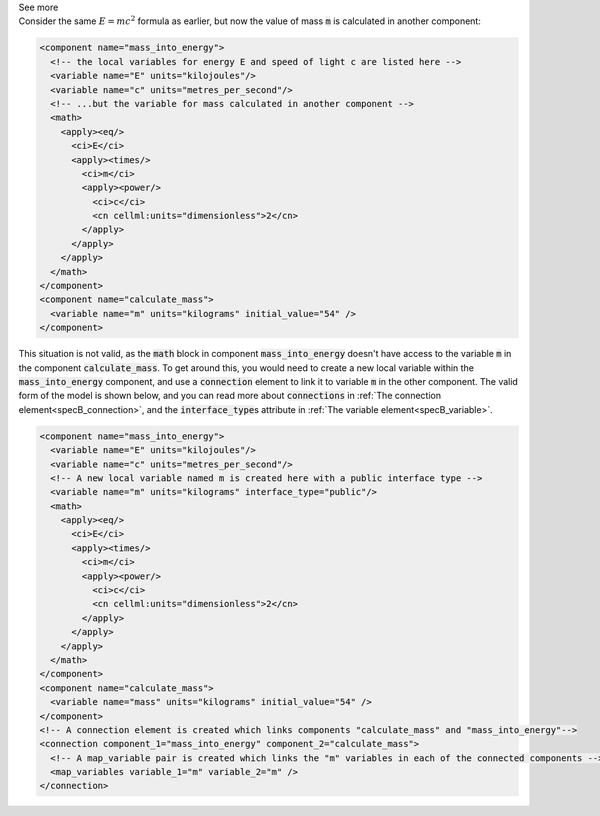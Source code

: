.. _informB12_2:

.. container:: toggle

  .. container:: header

    See more

  .. container:: infospec

    Consider the same :math:`E=mc^2` formula as earlier, but now the
    value of mass :code:`m` is calculated in another component: 

    .. code-block:: xml
    
      <component name="mass_into_energy">
        <!-- the local variables for energy E and speed of light c are listed here -->
        <variable name="E" units="kilojoules"/>
        <variable name="c" units="metres_per_second"/>
        <!-- ...but the variable for mass calculated in another component -->
        <math>
          <apply><eq/>
            <ci>E</ci>
            <apply><times/>
              <ci>m</ci>
              <apply><power/>
                <ci>c</ci>
                <cn cellml:units="dimensionless">2</cn>
              </apply>
            </apply>
          </apply>
        </math>
      </component>
      <component name="calculate_mass">
        <variable name="m" units="kilograms" initial_value="54" />
      </component>
    
    This situation is not valid, as the :code:`math` block in component
    :code:`mass_into_energy` doesn't have access to the variable :code:`m`
    in the component :code:`calculate_mass`.  To get around this, you would
    need to create a new local variable within the :code:`mass_into_energy`
    component, and use a :code:`connection` element to link it to variable
    :code:`m` in the other component.  The valid form of the model is shown
    below, and you can read more about :code:`connections` in
    :ref:`The connection element<specB_connection>`, and the :code:`interface_type`\s
    attribute in :ref:`The variable element<specB_variable>`.

    .. code-block:: xml

      <component name="mass_into_energy">
        <variable name="E" units="kilojoules"/>
        <variable name="c" units="metres_per_second"/>
        <!-- A new local variable named m is created here with a public interface type -->
        <variable name="m" units="kilograms" interface_type="public"/>
        <math>
          <apply><eq/>
            <ci>E</ci>
            <apply><times/>
              <ci>m</ci>
              <apply><power/>
                <ci>c</ci>
                <cn cellml:units="dimensionless">2</cn>
              </apply>
            </apply>
          </apply>
        </math>
      </component>
      <component name="calculate_mass">
        <variable name="mass" units="kilograms" initial_value="54" />
      </component>
      <!-- A connection element is created which links components "calculate_mass" and "mass_into_energy"-->
      <connection component_1="mass_into_energy" component_2="calculate_mass">
        <!-- A map_variable pair is created which links the "m" variables in each of the connected components -->
        <map_variables variable_1="m" variable_2="m" />
      </connection>


